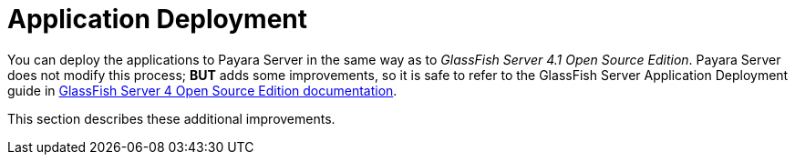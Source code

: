 [[application-deployment]]
= Application Deployment

You can deploy the applications to Payara Server in the same way as to
_GlassFish Server 4.1 Open Source Edition_. Payara Server does not modify
this process; **BUT** adds some improvements, so it is safe to refer to
the GlassFish Server Application Deployment guide in
https://glassfish.java.net/documentation.html[GlassFish Server 4 Open
Source Edition documentation].

This section describes these additional improvements.
